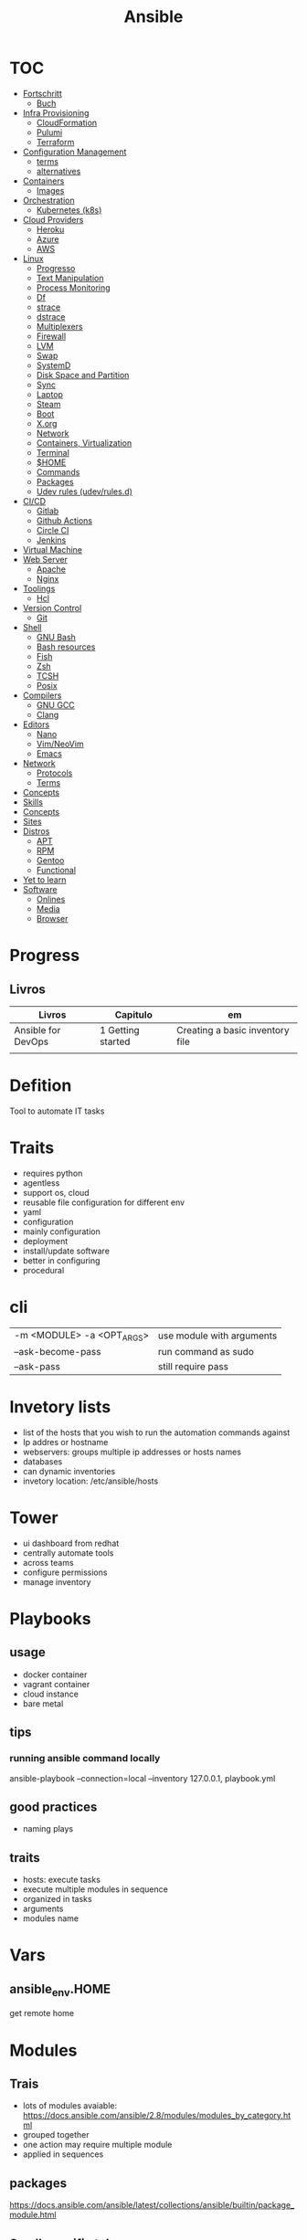 #+TITLE: Ansible

* TOC
  :PROPERTIES:
  :TOC:      :include all :depth 2 :ignore this
  :END:
  :CONTENTS:
  - [[#fortschritt][Fortschritt]]
    - [[#buch][Buch]]
  - [[#infra-provisioning][Infra Provisioning]]
    - [[#cloudformation][CloudFormation]]
    - [[#pulumi][Pulumi]]
    - [[#terraform][Terraform]]
  - [[#configuration-management][Configuration Management]]
    - [[#terms][terms]]
    - [[#alternatives][alternatives]]
  - [[#containers][Containers]]
    - [[#images][Images]]
  - [[#orchestration][Orchestration]]
    - [[#kubernetes-k8s][Kubernetes (k8s)]]
  - [[#cloud-providers][Cloud Providers]]
    - [[#heroku][Heroku]]
    - [[#azure][Azure]]
    - [[#aws][AWS]]
  - [[#linux][Linux]]
    - [[#progresso][Progresso]]
    - [[#text-manipulation][Text Manipulation]]
    - [[#process-monitoring][Process Monitoring]]
    - [[#df][Df]]
    - [[#strace][strace]]
    - [[#dstrace][dstrace]]
    - [[#multiplexers][Multiplexers]]
    - [[#firewall][Firewall]]
    - [[#lvm][LVM]]
    - [[#swap][Swap]]
    - [[#systemd][SystemD]]
    - [[#disk-space-and-partition][Disk Space and Partition]]
    - [[#sync][Sync]]
    - [[#laptop][Laptop]]
    - [[#steam][Steam]]
    - [[#boot][Boot]]
    - [[#xorg][X.org]]
    - [[#network][Network]]
    - [[#containers-virtualization][Containers, Virtualization]]
    - [[#terminal][Terminal]]
    - [[#home][$HOME]]
    - [[#commands][Commands]]
    - [[#packages][Packages]]
    - [[#udev-rules-udevrulesd][Udev rules (udev/rules.d)]]
  - [[#cicd][CI/CD]]
    - [[#gitlab][Gitlab]]
    - [[#github-actions][Github Actions]]
    - [[#circle-ci][Circle CI]]
    - [[#jenkins][Jenkins]]
  - [[#virtual-machine][Virtual Machine]]
  - [[#web-server][Web Server]]
    - [[#apache][Apache]]
    - [[#nginx][Nginx]]
  - [[#toolings][Toolings]]
    - [[#hcl][Hcl]]
  - [[#version-control][Version Control]]
    - [[#git][Git]]
  - [[#shell][Shell]]
    - [[#gnu-bash][GNU Bash]]
    - [[#bash-resources][Bash resources]]
    - [[#fish][Fish]]
    - [[#zsh][Zsh]]
    - [[#tcsh][TCSH]]
    - [[#posix][Posix]]
  - [[#compilers][Compilers]]
    - [[#gnu-gcc][GNU GCC]]
    - [[#clang][Clang]]
  - [[#editors][Editors]]
    - [[#nano][Nano]]
    - [[#vimneovim][Vim/NeoVim]]
    - [[#emacs][Emacs]]
  - [[#network][Network]]
    - [[#protocols][Protocols]]
    - [[#terms][Terms]]
  - [[#concepts][Concepts]]
  - [[#skills][Skills]]
  - [[#concepts][Concepts]]
  - [[#sites][Sites]]
  - [[#distros][Distros]]
    - [[#apt][APT]]
    - [[#rpm][RPM]]
    - [[#gentoo][Gentoo]]
    - [[#functional][Functional]]
  - [[#yet-to-learn][Yet to learn]]
  - [[#software][Software]]
    - [[#onlines][Onlines]]
    - [[#media][Media]]
    - [[#browser][Browser]]
  :END:
* Progress
** Livros
| Livros             | Capitulo          | em                              |
|--------------------+-------------------+---------------------------------|
| Ansible for DevOps | 1 Getting started | Creating a basic inventory file |
|                    |                   |                                 |

* Defition
Tool to automate IT tasks
* Traits
- requires python
- agentless
- support os, cloud
- reusable file configuration for different env
- yaml
- configuration
- mainly configuration
- deployment
- install/update software
- better in configuring
- procedural
* cli
|                           |                           |
|---------------------------+---------------------------|
| -m <MODULE> -a <OPT_ARGS> | use module with arguments |
| --ask-become-pass         | run command as sudo       |
| --ask-pass                | still require pass        |

* Invetory lists
- list of the hosts that you wish to run the automation commands against
- Ip addres or hostname
- webservers: groups multiple ip addresses or hosts names
- databases
- can dynamic inventories
- invetory location: /etc/ansible/hosts
* Tower
- ui dashboard from redhat
- centrally automate tools
- across teams
- configure permissions
- manage inventory
* Playbooks
** usage
      - docker container
      - vagrant container
      - cloud instance
      - bare metal
** tips
*** running ansible command locally
       ansible-playbook --connection=local --inventory 127.0.0.1, playbook.yml
** good practices
      - naming plays
** traits
      - hosts: execute tasks
      - execute multiple modules in sequence
      - organized in tasks
      - arguments
      - modules name

* Vars
** ansible_env.HOME
      get remote home

* Modules
** Trais
      - lots of modules avaiable: https://docs.ansible.com/ansible/2.8/modules/modules_by_category.html
      - grouped together
      - one action may require multiple module
      - applied in sequences
** packages
      https://docs.ansible.com/ansible/latest/collections/ansible/builtin/package_module.html
** Small specific taks
      - create file
      - install nginx
      - start docker container
      - create cloud instance
** Perform one action
      -
